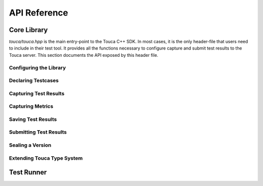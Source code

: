 .. _api:

API Reference
=============

Core Library
++++++++++++

`touca/touca.hpp` is the main entry-point to the Touca C++ SDK. In most cases,
it is the only header-file that users need to include in their test tool.
It provides all the functions necessary to configure capture and submit test
results to the Touca server.
This section documents the API exposed by this header file.

Configuring the Library
-----------------------

.. doxygenstruct:: touca::ClientOptions
   :project: touca
   :members:

.. doxygenfunction:: touca::configure(const std::function<void(ClientOptions&)> options = nullptr)
   :project: touca

.. doxygenfunction:: touca::is_configured
   :project: touca

.. doxygenfunction:: touca::configuration_error
   :project: touca

.. doxygenfunction:: touca::add_logger
   :project: touca

Declaring Testcases
-------------------

.. doxygenfunction:: touca::declare_testcase(const std::string &name)
   :project: touca

.. doxygenfunction:: touca::forget_testcase(const std::string &name)
   :project: touca

Capturing Test Results
----------------------

.. doxygenfunction:: touca::check
   :project: touca

.. doxygenfunction:: touca::assume
   :project: touca

.. doxygenfunction:: touca::add_array_element
   :project: touca

.. doxygenfunction:: touca::add_hit_count
   :project: touca

Capturing Metrics
-----------------

.. doxygenfunction:: touca::add_metric
   :project: touca

.. doxygenfunction:: touca::start_timer
   :project: touca

.. doxygenfunction:: touca::stop_timer
   :project: touca

.. doxygenclass:: touca::scoped_timer
   :project: touca

.. doxygendefine:: TOUCA_SCOPED_TIMER
   :project: touca

Saving Test Results
-------------------

.. doxygenfunction:: touca::save_binary
   :project: touca

.. doxygenfunction:: touca::save_json
   :project: touca

Submitting Test Results
-----------------------

.. doxygenfunction:: touca::post
   :project: touca

Sealing a Version
-----------------------

.. doxygenfunction:: touca::seal
   :project: touca

Extending Touca Type System
----------------------------

.. doxygenstruct:: touca::serializer
   :project: touca

Test Runner
++++++++++++++

.. doxygenstruct:: touca::RunnerOptions
   :project: touca
   :members:

.. doxygenfunction:: touca::configure_runner(const std::function<void(RunnerOptions&)> options)
   :project: touca

.. doxygenfunction:: touca::workflow
   :project: touca

.. doxygenstruct:: touca::WorkflowOptions
   :project: touca
   :members:

.. doxygenfunction:: touca::run
   :project: touca
